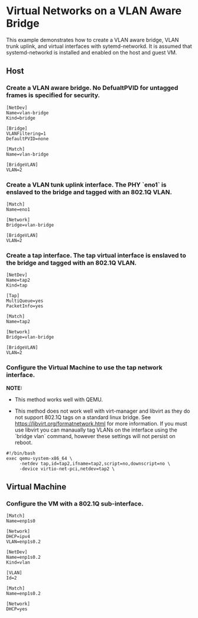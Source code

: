 * Virtual Networks on a VLAN Aware Bridge
This example demonstrates how to create a VLAN aware bridge, VLAN trunk uplink, and virtual interfaces with sytemd-networkd. It is assumed that systemd-networkd is installed and enabled on the host and guest VM.

** Host
*** Create a VLAN aware bridge. No DefualtPVID for untagged frames is specified for security.

#+begin_src /etc/systemd/network/vlan-bridge.netdev
[NetDev]
Name=vlan-bridge
Kind=bridge

[Bridge]
VLANFiltering=1
DefaultPVID=none
#+end_src

#+begin_src /etc/systemd/network/vlan-bridge.network
[Match]
Name=vlan-bridge

[BridgeVLAN]
VLAN=2
#+end_src

*** Create a VLAN tunk uplink interface. The PHY `eno1` is enslaved to the bridge and tagged with an 802.1Q VLAN.

#+begin_src /etc/systemd/network/eno1.network
[Match]
Name=eno1

[Network]
Bridge=vlan-bridge

[BridgeVLAN]
VLAN=2
#+end_src

*** Create a tap interface. The tap virtual interface is enslaved to the bridge and tagged with an 802.1Q VLAN.

#+begin_src /etc/systemd/network/tap2.netdev
[NetDev]
Name=tap2
Kind=tap

[Tap]
MultiQueue=yes
PacketInfo=yes
#+end_src

#+begin_src /etc/systemd/network/tap2.network
[Match]
Name=tap2

[Network]
Bridge=vlan-bridge

[BridgeVLAN]
VLAN=2
#+end_src

*** Configure the Virtual Machine to use the tap network interface.

*NOTE:*

   - This method works well with QEMU.

   - This method does not work well with virt-manager and libvirt as they do not support 802.1Q tags on a standard linux bridge. See https://libvirt.org/formatnetwork.html for more information. If you must use libvirt you can manaually tag VLANs on the interface using the `bridge vlan` command, however these settings will not persist on reboot.

#+begin_src qemu-vm.sh
#!/bin/bash
exec qemu-system-x86_64 \
     -netdev tap,id=tap2,ifname=tap2,script=no,downscript=no \
     -device virtio-net-pci,netdev=tap2 \
#+end_src

** Virtual Machine

*** Configure the VM with a 802.1Q sub-interface.
#+begin_src /etc/systemd/network/enp1s0.network
[Match]
Name=enp1s0

[Network]
DHCP=ipv4
VLAN=enp1s0.2
#+end_src

#+begin_src /etc/systemd/network/enp1s0.2.netdev
[NetDev]
Name=enp1s0.2
Kind=vlan

[VLAN]
Id=2
#+end_src

#+begin_src /etc/systemd/network/enp1s0.2.network
[Match]
Name=enp1s0.2

[Network]
DHCP=yes
#+end_src
